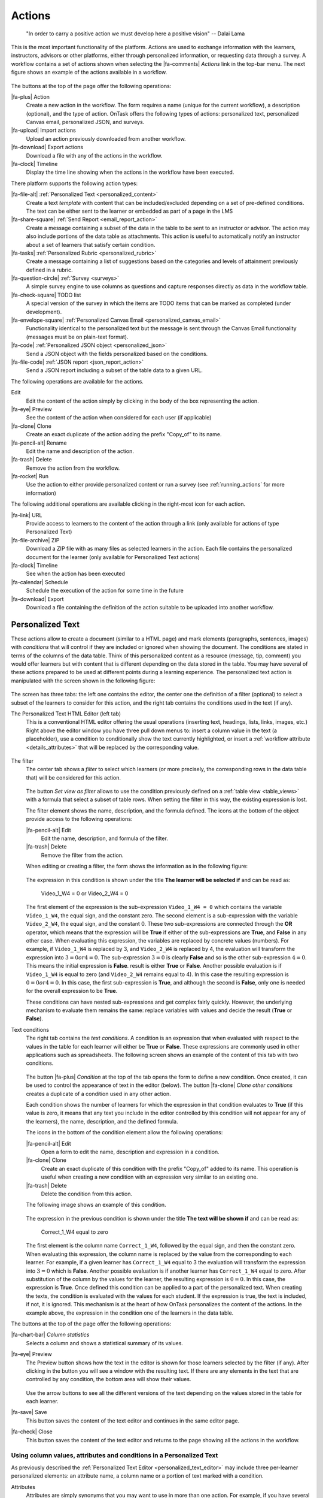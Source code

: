 .. _action:

Actions
*******

    "In order to carry a positive action we must develop here a positive
    vision"
    -- Dalai Lama

This is the most important functionality of the platform. Actions are used to exchange information with the learners, instructors, advisors or other platforms, either through personalized information, or requesting data through a survey. A workflow contains a set of actions shown when selecting the |fa-comments| *Actions* link in the top-bar menu. The next figure shows an example of the actions available in a workflow.

.. figure:: /scaptures/actions.png
   :align: center
   :width: 100%

The buttons at the top of the page offer the following operations:

|fa-plus| Action
  Create a new action in the workflow. The form requires a name (unique for the current workflow), a description (optional), and the type of action. OnTask offers the following types of actions: personalized text, personalized Canvas email, personalized JSON, and surveys.

|fa-upload| Import actions
  Upload an action previously downloaded from another workflow.

|fa-download| Export actions
  Download a file with any of the actions in the workflow.

|fa-clock| Timeline
  Display the time line showing when the actions in the workflow have been executed.

There platform supports the following action types:

|fa-file-alt| :ref:`Personalized Text <personalized_content>`
  Create a text *template* with content that can be included/excluded depending on a set of pre-defined conditions. The text can be either sent to the learner or embedded as part of a page in the LMS

|fa-share-square| :ref:`Send Report <email_report_action>`
  Create a message containing a subset of the data in the table to be sent to an instructor or advisor. The action may also include portions of the data table as attachments. This action is useful to automatically notify an instructor about a set of learners that satisfy certain condition.

|fa-tasks| :ref:`Personalized Rubric <personalized_rubric>`
  Create a message containing a list of suggestions based on the categories and levels of attainment previously defined in a rubric.

|fa-question-circle| :ref:`Survey <surveys>`
  A simple survey engine to use columns as questions and capture responses directly as data in the workflow table.

|fa-check-square| TODO list
  A special version of the survey in which the items are TODO items that can be marked as completed (under development).

|fa-envelope-square| :ref:`Personalized Canvas Email <personalized_canvas_email>`
  Functionality identical to the personalized text but the message is sent through the Canvas Email functionality (messages must be on plain-text format).

|fa-code| :ref:`Personalized JSON object <personalized_json>`
  Send a JSON object with the fields personalized based on the conditions.

|fa-file-code| :ref:`JSON report <json_report_action>`
  Send a JSON report including a subset of the table data to a given URL.

The following operations are available for the actions.

Edit
  Edit the content of the action simply by clicking in the body of the box representing the action.

|fa-eye| Preview
  See the content of the action when considered for each user (if applicable)

|fa-clone| Clone
  Create an exact duplicate of the action adding the prefix "Copy_of" to its name.

|fa-pencil-alt| Rename
  Edit the name and description of the action.

|fa-trash| Delete
  Remove the action from the workflow.

|fa-rocket| Run
  Use the action to either provide personalized content or run a survey (see :ref:`running_actions` for more information)

The following additional operations are available clicking in the right-most icon for each action.

|fa-link| URL
  Provide access to learners to the content of the action through a link (only available for actions of type Personalized Text)

|fa-file-archive| ZIP
  Download a ZIP file with as many files as selected learners in the action. Each file contains the personalized document for the learner (only available for Personalized Text actions)

|fa-clock| Timeline
  See when the action has been executed

|fa-calendar| Schedule
  Schedule the execution of the action for some time in the future

|fa-download| Export
  Download a file containing the definition of the action suitable to be uploaded into another workflow.

.. _personalized_content:

Personalized Text
=================

These actions allow to create a document (similar to a HTML page) and mark elements (paragraphs, sentences, images) with *conditions* that will control if they are included or ignored when showing the document. The conditions are stated in terms of the columns of the data table. Think of this personalized content as a resource (message, tip, comment) you would offer learners but with content that is different depending on the data stored in the table. You may have several of these actions prepared to be used at different points during a learning experience. The personalized text action is manipulated with the screen shown in the following figure:

.. figure:: /scaptures/action_edit_action_out.png
   :align: center
   :width: 100%

The screen has three tabs: the left one contains the editor, the center one the definition of a filter (optional) to select a subset of the learners to consider for this action, and the right tab contains the conditions used in the text (if any).

.. _personalized_text_editor:

The Personalized Text HTML Editor (left tab)
  This is a conventional HTML editor offering the usual operations (inserting text, headings, lists, links, images, etc.) Right above the editor window you have three pull down menus to: insert a column value in the text (a placeholder), use a condition to conditionally show the text currently highlighted, or insert a :ref:`workflow attribute <details_attributes>` that will be replaced by the corresponding value.

  .. figure:: /scaptures/action_edit_action_out.png
     :align: center
     :width: 100%

.. _personalized_text_filter:

The filter
  The center tab shows a *filter* to select which learners (or more precisely, the corresponding rows in the data table that) will be considered for this action.

  .. figure:: /scaptures/action_action_out_filterpart.png
     :align: center
     :width: 100%

  The button *Set view as filter* allows to use the condition previously defined on a :ref:`table view <table_views>` with a formula that select a subset of table rows. When setting the filter in this way, the existing expression is lost.

  The filter element shows the name, description, and the formula defined. The icons at the bottom of the object provide access to the following operations:

  |fa-pencil-alt| Edit
    Edit the name, description, and formula of the filter.

  |fa-trash| Delete
    Remove the filter from the action.

  When editing or creating a filter, the form shows the information as in the following figure:

  .. figure:: /scaptures/action_action_out_edit_filter.png
     :align: center
     :width: 60%

  The expression in this condition is shown under the title **The learner will be selected if** and can be read as:

    Video_1_W4 = 0 or Video_2_W4 = 0

  The first element of the expression is the sub-expression ``Video_1_W4 = 0`` which contains the variable ``Video_1_W4``, the equal sign, and the constant zero. The second element is a sub-expression with the variable ``Video_2_W4``, the equal sign, and the constant 0. These two sub-expressions are connected through the **OR** operator, which means that the expression will be **True** if either of the sub-expressions are **True**, and **False** in any other case. When evaluating this expression, the variables are replaced by concrete values (numbers). For example, if ``Video_1_W4`` is replaced by 3, and ``Video_2_W4`` is replaced by 4, the evaluation will transform the expression into :math:`3 = 0 or 4 = 0`. The sub-expression :math:`3 = 0` is clearly **False** and so is the other sub-expression :math:`4 = 0`. This means the initial expression is **False**. result is either **True** or **False**. Another possible evaluation is if ``Video_1_W4`` is equal to zero (and ``Video_2_W4`` remains equal to 4). In this case the resulting expression is :math:`0 = 0 or 4 = 0`. In this case, the first sub-expression is **True**, and although the second is **False**, only one is needed for the overall expression to be **True**.

  These conditions can have nested sub-expressions and get complex fairly quickly. However, the underlying mechanism to evaluate them remains the same: replace variables with values and decide the result (**True** or **False**).

.. _personalized_text_conditions:

Text conditions
  The right tab contains the *text conditions*. A condition is an expression that when evaluated with respect to the values in the table for each learner will either be **True** or **False**. These expressions are commonly used in other applications such as spreadsheets. The following screen shows an example of the content of this tab with two conditions.

  .. figure:: /scaptures/action_action_out_conditionpart.png
     :align: center
     :width: 100%

  The button |fa-plus| *Condition* at the top of the tab opens the form to define a new condition. Once created, it can be used to control the appearance of text in the editor (below). The button |fa-clone| *Clone other conditions* creates a duplicate of a condition used in any other action.

  Each condition shows the number of learners for which the expression in that condition evaluates to **True** (if this value is zero, it means that any text you include in the editor controlled by this condition will not appear for any of the learners), the name, description, and the defined formula.

  The icons in the bottom of the condition element allow the following operations:

  |fa-pencil-alt| Edit
    Open a form to edit the name, description and expression in a condition.

  |fa-clone| Clone
    Create an exact duplicate of this condition with the prefix "Copy_of" added to its name. This operation is useful when creating a new condition with an expression very similar to an existing one.

  |fa-trash| Delete
    Delete the condition from this action.

  The following image shows an example of this condition.

  .. figure:: /scaptures/action_action_out_edit_condition.png
     :align: center
     :width: 60%

  The expression in the previous condition is shown under the title **The text will be shown if** and can be read as:

    Correct_1_W4 equal to zero

  The first element is the column name ``Correct_1_W4``, followed by the equal sign, and then the constant zero. When evaluating this expression, the column name is replaced by the value from the corresponding to each learner. For example, if a given learner has ``Correct_1_W4`` equal to 3 the evaluation will transform the expression into :math:`3 = 0` which is **False**. Another possible evaluation is if another learner has ``Correct_1_W4`` equal to zero. After substitution of the column by the values for the learner, the resulting expression is :math:`0 = 0`. In this case, the expression is **True**. Once defined this condition can be applied to a part of the personalized text. When creating the texts, the condition is evaluated with the values for each student. If the expression is true, the text is included, if not, it is ignored. This mechanism is at the heart of how OnTask personalizes the content of the actions. In the example above, the expression in the condition one of the learners in the data table.

The buttons at the top of the page offer the following operations:

|fa-chart-bar| *Column statistics*
  Selects a column and shows a statistical summary of its values.

|fa-eye| Preview
  The Preview button shows how the text in the editor is shown for those
  learners selected by the filter (if any). After clicking in the button you
  will see a window with the resulting text. If there are any elements in the
  text that are controlled by any condition, the bottom area will show their
  values.

  .. figure:: /scaptures/action_action_out_preview.png
     :align: center
     :width: 60%

  Use the arrow buttons to see all the different versions of the text
  depending on the values stored in the table for each learner.

|fa-save| Save
  This button saves the content of the text editor and continues in the same editor page.

|fa-check| Close
  This button saves the content of the text editor and returns to the page
  showing all the actions in the workflow.

.. _using_values_attributes_conditions:

Using column values, attributes and conditions in a Personalized Text
---------------------------------------------------------------------

As previously described the :ref:`Personalized Text Editor <personalized_text_editor>` may include three per-learner personalized elements: an attribute name, a column name or a portion of text marked with a condition.

Attributes
  Attributes are simply synonyms that you may want to use in more than one action. For example, if you have several actions that include the name of a course, instead of including that name if all actions, you may define an *attribute* with name *course name* and value *Biology 101* and include in the actions the attribute name. OnTask will replace that attribute with its value when showing the text to the learners. If you then change the name of the course (or you export this workflow and import it to be used in another course), you only need to change the attribute and the name of the course will appear correctly in all actions (in what is called a *single point of change*).

  To insert an attribute name in the text simply place the cursor in the editor where you want the value of that attribute to appear and select the attribute from the area above the editor. The name of the attribute will be inserted in the text surrounded by double curly braces, (for example ``{{ course_name }}``. Only :ref:`the attributes <details_attributes>` you previously created in the details page are available.

Column names
  The other element that can be personalized is a column name. For example, suppose you have a column in your table with the first name of the learners. You can use the column name to personalize the greeting in the text. To insert a column name, you follow the same steps used for the attribute but this time you select the column name from the pull-down menu. You will see that the name of the column appears in the text also surrounded by double curly braces (for example ``Hi {{ GivenName }}``. The double curly
  braces is the way OnTask has to mark that text to be personalized or replaced by the corresponding value for each learner extracted from the data table.

Conditional text
  Using a condition to control if a portion of the text is shown or ignored is slightly different. You need to first highlight the text you want to appear depending on the condition in the editor. Then click on the pull down menu **Use condition in highlighted text** and select the condition to use. The text will be surrounded by two marks. For example if the condition name is ``No Video 1``, the text you highlighted will appear in the editor after clicking in the *Insert in text* as::

    {% if No Video 1 %}You need to review his week's video{% endif %}

  This format marks the message *You need to review this week's video* to appear only for those learners for which the condition ``No Video 1`` evaluates to **True** with their current values in the data table. Otherwise, the text will be ignored. The following figure illustrates this process.

  .. figure:: /scaptures/Ontask____howtocreatetext.gif
     :align: center
     :width: 100%

.. _personalized_rubric:

Personalized Rubric Feedback
============================

These actions are a special case of the :ref:`personalized text <personalized_content>` where an email template is combined with a `rubric <https://en.wikipedia.org/wiki/Rubric_(academic)>`__ to provide learners with a set of comments based on the obtained scores. A rubric is a two dimensional table. Each row is a *criterion* used for assessment (for example, when using a rubric to grade a presentation, one criterion could be the clarity with which concepts have been presented. The columns of the table are *levels of attainment* that specify how well was the criterion addressed. In each cell of this two-dimensional table there is a paragraph describing the elements of the corresponding criterion and level of attainment.

OnTask extends the structure of each cell and complements the description with an additional text that is called the *feedback*. Once the table has been populated (multiple criteria and multiple levels of attainment), an email template can be created in which the appropriate feedback elements are selected based on the values of each criteria for each learner.

The first step to create a personalized rubric feedback action is, as with the previous action, to click on the button to add an action and select the option *Rubric feedback*.

.. figure:: /scaptures/rubric_create.png
   :align: center
   :width: 100%

The personalized rubric feedback action is created and modified using the screen shown in the following figure:

.. figure:: /scaptures/rubric_edit_text.png
   :align: center
   :width: 100%

Three tabs are available in this screen. From left to right, the first one is the :ref:`personalized text editor <personalized_text_editor>`. It offers the same functionality as described for the `personalized text action <personalized_content>` with the difference that the only personalized content allowed is the comments extracted from the rubric. Place the cursor in the location in the email and click the button *Insert rubric text* to insert the mark that will be replaced by the rubric text.

The second tab is identical to the one in the :ref:`personalized text action <personalized_content>` to select a subset of learners to consider for this action. The right-most tab is where the rubric table is manipulated. The criteria in the rubric are either already existing columns with a common set of pre-defined values, or you can create the criteria specifying these values. The following figure shows an example of rubric with two criteria (*Presentation* and *Structure*) and each of them with three levels of attainment (*High*, *Medium* and *Poor*).

.. figure:: /scaptures/rubric_edit_table_tab.png
   :align: center
   :width: 100%

As it can be seen in the figure, each criterion (row) has a left-most cell explaining what is considered, and then three additional cells (one per level of attainment) with the description of what is expected for that level, and the text to be provided as feedback. The buttons at the top of the rubric allow you to create new criteria (or columns within your workflow) or to edit the text used for the level of attainment.

The *Preview* button at the top of the page allows you to see the different messages generated when the rubric is evaluated based on the values of the criteria for each student. This is the text as it will be included in an email message, or made available through an URL.

Once you have *selected* a set of columns as criteria in the rubric with identical pre-defined values, these should not change, otherwise, the content of rubric becomes inconsistent and cannot be used.

.. _surveys:

Surveys
=======

The personalized text actions described in the previous section make information available to the learners. The *survey* actions perform the operation in the opposite direction, they collect information from the learners and store it in the table. In a learning context a survey can be used by the learners to submit certain data, or by the instructor to collect annotations about learners throughout the experience. OnTask supports these two modalities. Survey actions are edited with a page with four tabs as shown in the following figure.

.. figure:: /scaptures/action_edit_action_in.png
   :align: center
   :width: 100%

The information collected for each question will be represented in the table by a column. The editor page allows you to use any of the existing questions to be included in a survey. The three tabs in the screen offer the following functionality.

Survey parameters
  This tab shows the additional parameters to deploy the survey. More precisely the screen allows to define the text that is shown at the top of the survey (*Survey description*), the key column used to identify the users, and if the questions should be shown in different order for each user.

  .. figure:: /scaptures/action_edit_action_in_parameters.png
     :align: center
     :width: 100%

Survey Questions
  This tab shows the questions that are contained in the survey. The two buttons at the top of the screen allow you to either insert an existing question (the pull-down menu will show all the column names available in the table) or create a new question. When creating a new question, the following form is used:

  .. figure:: /scaptures/action_edit_action_in_create_question.png
     :align: center
     :width: 60%

  The field *Question name* will be used internally as the column name in the table. The *Description* field is the text shown to the learners next to the question. If the question includes a set of values allowed, the form available to the students will collect the answers using a pull-down menu with the given choices.

  Once a question has been defined, its inclusion in the survey can be controlled using a condition defined in the *Conditions* tab. The pull down menu to the right of the question description allows to select the condition.

  .. figure:: /scaptures/action_edit_action_in_question_tab.png
     :align: center


  As with other tables in OnTask, if the number of elements (in this case questions) is too large, they will be divided into pages with a link to access each page, and the content of the questions is searchable.

Select Learners
  This tab is identical to :ref:`the filter in the personalized text action <personalized_text_filter>`. The tab allows to include an expression to decide if a learner is included or not in the survey. This survey has no filter defined.

Conditions
  This tab allows the definition of conditions identical to :ref:`the text condition tab <personalized_text_conditions>` in the personalized text actions. The conditions can then be attached to the questions to decide if they are present or not in the survey.

The *Preview* button at the bottom of the page shows the content as it will be shown to the learners.

.. figure:: /scaptures/action_action_in_preview.png
 :align: center
 :width: 60%

.. _personalized_json:

Personalized JSON Object
========================

This type of action allows the creation of a `JSON object <https://www.json.org/>`__ with content that is personalized with the same functionality as described in the section about :ref:`Personalized Content <personalized_content>`. The difference is that instead of creating a text, the action creates a JSON object that will eventually be sent to another platform for further processing. This object is also a resource that is different for every student but the difference is that instead of being prepared to be visualized, it is packaged with a structure suitable to be received by another platform through a URL.

The screen to create a Personalized JSON object is shown in the following figure.

.. figure:: /scaptures/action_personalized_json_edit.png
   :align: center
   :width: 100%

The tabs have the same functionality than in the case of :ref:`personalized text <personalized_content>`.

Text
  This tab contains a plain text editor to describe the structure of the object and :ref:`insert column values, attribute values or use conditions to control the presence of elements in the object <using_values_attributes_conditions>`.

Select Learners
  This tab allows the definition of an expression to select a subset of rows in the table for processing.

Text Conditions
  This tab contains the conditions that can be used within the body of the JSON object to select content (in exactly the same way as in the :ref:`personalized text <personalized_content>`).

The text shown in the previous figure defines a JSON object with three fields ``sid``, ``midterm_total`` and ``msg``. The first two contain column names that will be replaced by their corresponding values. The field ``msg`` will include one of the two messages depending on the value of the conditions.

The field *Target URL* is to introduce the URL where the object will be sent.

The preview button in the personalized JSON action shows the resulting object after verifying that the structure after evaluating the corresponding expressions is a valid JSON object.

.. _email_report_action:

Send a data report in Email
===========================

This type of action sends a single email with data in a subset of columns in the workflow. Creating these actions is almost identical to creating a :ref:`Personalized Text <personalized_content>`, action with the difference it is not possible to use conditions (there is a single email), and the columns are included as a table with values. The email can also include as attachment the data selected by (previously created) :ref:`table_views`. The action is created selecting the corresponding action type as shown in the following figure.

.. figure:: /scaptures/action_email_report_create.png
   :align: center
   :width: 60%

The page to edit this action is similar to the one to edit a :ref:`Personalized Text action <personalized_content>` with three tabs: *Text*, *Select Learners* and *Attachments*. In the *Text* tab, when you select a subset of columns from the pull down menu *Insert Table*, a placeholder is inserted in the text. The following figure shows the resulting text with the inclusion of the data in the *email*, *Surname* and *GivenName* columns.

.. figure:: /scaptures/action_email_report_edit.png
   :align: center
   :width: 100%

In addition, the single email sent by this action can have as attachment any of the table subsets defined by the :ref:`table_views`. The *Attachments* tab in the screen shows the table views currently selected as well as the button *Select Attachment* with the table views available (if any). The following figure shows the attachment selected for the given example.

.. figure:: /scaptures/action_email_report_attachments.png
   :align: center
   :width: 100%

Using the *Preview* button shows how the message is created by replacing the placeholder with the table with the values in those columns. The following figure shows the result for the previous example.

.. figure:: /scaptures/action_email_report_preview.png
   :align: center
   :width: 100%

.. _json_report_action:

Send Column data as Report in JSON
==================================

This type of action sends a JSON object with data in some of the columns in the workflow to a pre-defined third party platform through a URL. Creating these actions is almost identical to creating a :ref:`Personalized JSON content <personalized_json>`, action with the difference it is not possible to use conditions (there is a single object sent), and including a column in the object means including a list with its values. The action is created selecting the corresponding action type as shown in the following figure.

.. figure:: /scaptures/action_json_report_create.png
   :align: center
   :width: 60%

The page to edit this action is similar to the one to edit a :ref:`Personalized JSON content <personalized_json>` but only two tabs are present: *Text* and *Select Learners*. In the *Text* tab, when you select one column from the pull down menu *Insert Table*, a placeholder is inserted in the object. The following figure shows the resulting object with the inclusion of the data in the *SID* and *email* columns.

.. figure:: /scaptures/action_json_report_edit.png
   :align: center
   :width: 100%

Using the *Preview* button shows how the object is created by replacing the placeholder with the lists of values in those columns. The following figure shows the result for the previous example.

.. figure:: /scaptures/action_json_report_preview.png
   :align: center
   :width: 100%

.. _personalized_canvas_email:

Personalized Canvas Email
=========================

This type of action is only available if OnTask is :ref:`appropriately configured <canvas_email_config>` to communicate with a `Canvas Learning Management System <https://www.canvaslms.com.au/>`_. The creation of this type of action is almost identical to the :ref:`Personalized Text <personalized_content>`. The action is created selecting the corresponding action type as shown in the following figure.

.. figure:: /scaptures/action_personalized_canvas_email_create.png
   :align: center
   :width: 60%

The page to edit this action is almost identical to the one to edit a :ref:`Personalized Text action <personalized_content>`.

.. figure:: /scaptures/action_personalized_canvas_email_edit.png
   :align: center
   :width: 100%

It contains three tabs: *Personalized Canvas Email*, *Text Conditions* and *Select Learners*. The last two, :ref:`Conditions <personalized_text_conditions>` and :ref:`Select Learners <personalized_text_filter>` offer the same functionality. The *Personalized Canvas Email* allows the creation of a plain text message (no HTML markup is allowed).

